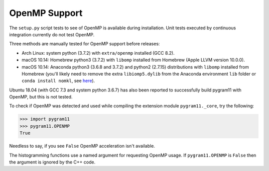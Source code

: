 OpenMP Support
==============

The ``setup.py`` script tests to see of OpenMP is available during
installation. Unit tests executed by continuous integration currently
do not test OpenMP.

Three methods are manually tested for OpenMP support before releases:

- Arch Linux: system python (3.7.2) with ``extra/openmp`` installed (GCC
  8.2).
- macOS 10.14: Homebrew python3 (3.7.2) with ``libomp`` installed from
  Homebrew (Apple LLVM version 10.0.0).
- macOS 10.14: Anaconda python3 (3.6.8 and 3.7.2) and python2 (2.7.15)
  distributions with ``libomp`` installed from Homebrew (you'll likely
  need to remove the extra ``libiomp5.dylib`` from the Anaconda
  environment ``lib`` folder or ``conda install nomkl``, see
  `here <https://github.com/dmlc/xgboost/issues/1715>`_).

Ubuntu 18.04 (with GCC 7.3 and system python 3.6.7) has also been
reported to successfully build pygram11 with OpenMP, but this is not
tested.

To check if OpenMP was detected and used while compiling the extension
module ``pygram11._core``, try the following:

.. code-block:: python

   >>> import pygram11
   >>> pygram11.OPENMP
   True

Needless to say, if you see ``False`` OpenMP acceleration isn't
available.

The histogramming functions use a named argument for requesting OpenMP
usage. If ``pygram11.OPENMP`` is ``False`` then the argument is ignored by
the C++ code.
